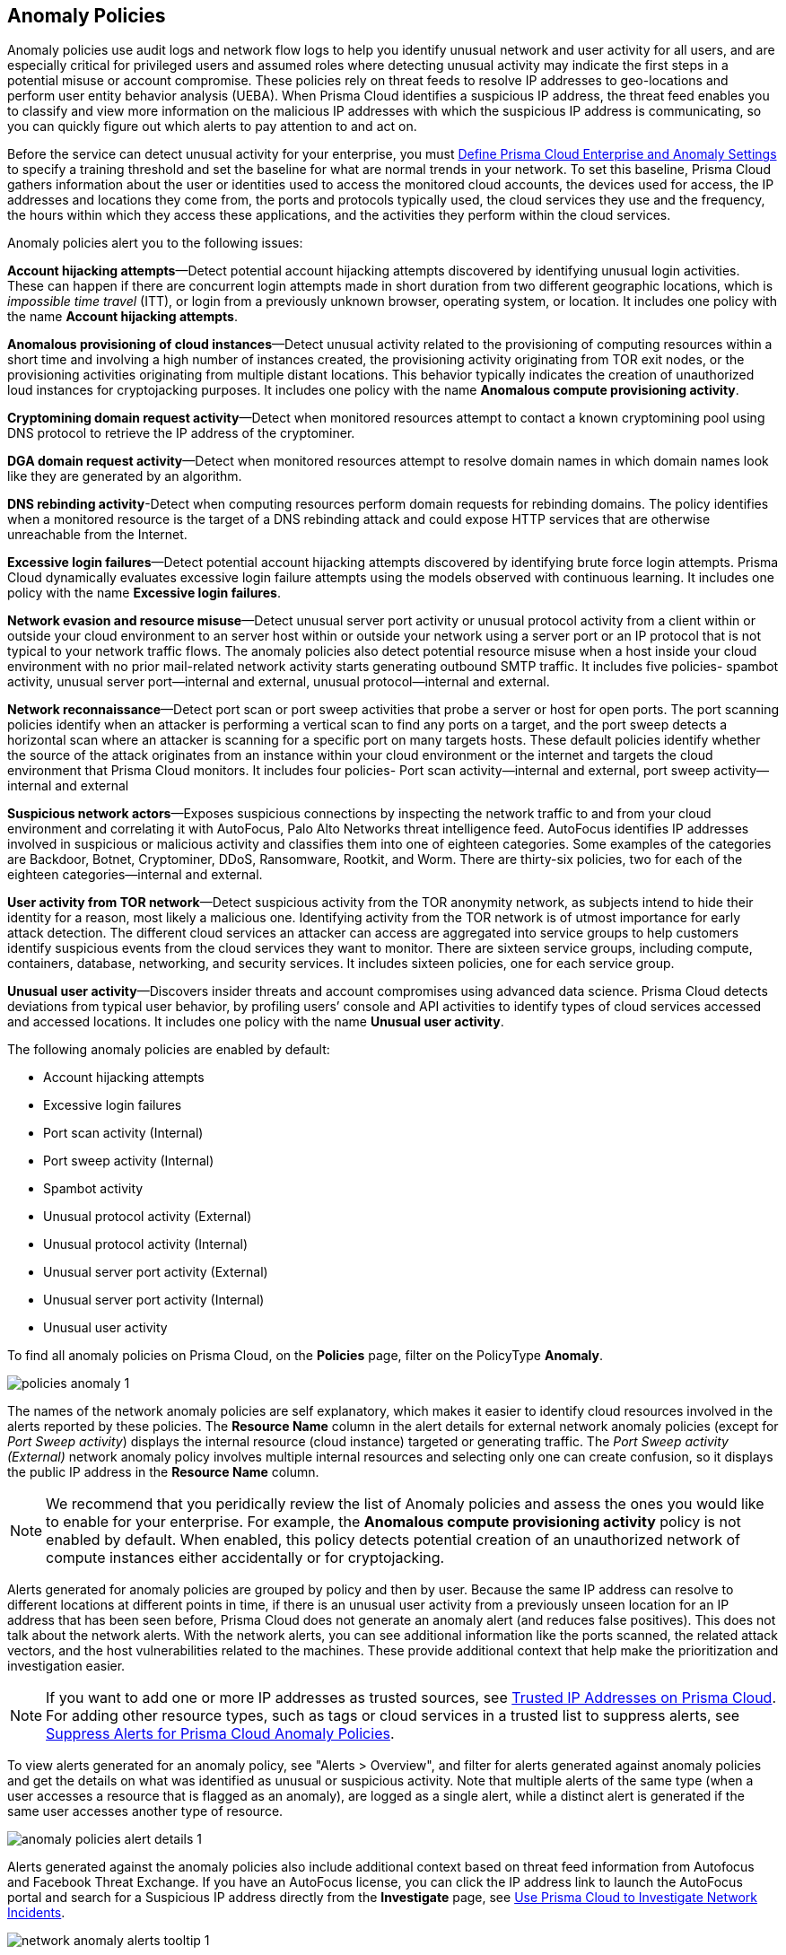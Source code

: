 [#id31e46cf0-ad50-471b-b517-6a545b57521e]
== Anomaly Policies
//Learn how to use anomaly policies to help identify unusual user activity.

Anomaly policies use audit logs and network flow logs to help you identify unusual network and user activity for all users, and are especially critical for privileged users and assumed roles where detecting unusual activity may indicate the first steps in a potential misuse or account compromise. These policies rely on threat feeds to resolve IP addresses to geo-locations and perform user entity behavior analysis (UEBA). When Prisma Cloud identifies a suspicious IP address, the threat feed enables you to classify and view more information on the malicious IP addresses with which the suspicious IP address is communicating, so you can quickly figure out which alerts to pay attention to and act on.

Before the service can detect unusual activity for your enterprise, you must xref:../manage-prisma-cloud-administrators/define-prisma-cloud-enterprise-settings.adoc#id5326b191-bf23-4545-bc05-620d113bf54d[Define Prisma Cloud Enterprise and Anomaly Settings] to specify a training threshold and set the baseline for what are normal trends in your network. To set this baseline, Prisma Cloud gathers information about the user or identities used to access the monitored cloud accounts, the devices used for access, the IP addresses and locations they come from, the ports and protocols typically used, the cloud services they use and the frequency, the hours within which they access these applications, and the activities they perform within the cloud services.

Anomaly policies alert you to the following issues:

*Account hijacking attempts*—Detect potential account hijacking attempts discovered by identifying unusual login activities. These can happen if there are concurrent login attempts made in short duration from two different geographic locations, which is _impossible time travel_ (ITT), or login from a previously unknown browser, operating system, or location. It includes one policy with the name *Account hijacking attempts*.

*Anomalous provisioning of cloud instances*—Detect unusual activity related to the provisioning of computing resources within a short time and involving a high number of instances created, the provisioning activity originating from TOR exit nodes, or the provisioning activities originating from multiple distant locations. This behavior typically indicates the creation of unauthorized loud instances for cryptojacking purposes. It includes one policy with the name *Anomalous compute provisioning activity*.

*Cryptomining domain request activity*—Detect when monitored resources attempt to contact a known cryptomining pool using DNS protocol to retrieve the IP address of the cryptominer. 

*DGA domain request activity*—Detect when monitored resources attempt to resolve domain names in which domain names look like they are generated by an algorithm.

*DNS rebinding activity*-Detect when computing resources perform domain requests for rebinding domains. The policy identifies when a monitored resource is the target of a DNS rebinding attack and could expose HTTP services that are otherwise unreachable from the Internet. 

*Excessive login failures*—Detect potential account hijacking attempts discovered by identifying brute force login attempts. Prisma Cloud dynamically evaluates excessive login failure attempts using the models observed with continuous learning. It includes one policy with the name *Excessive login failures*.

*Network evasion and resource misuse*—Detect unusual server port activity or unusual protocol activity from a client within or outside your cloud environment to an server host within or outside your network using a server port or an IP protocol that is not typical to your network traffic flows. The anomaly policies also detect potential resource misuse when a host inside your cloud environment with no prior mail-related network activity starts generating outbound SMTP traffic. It includes five policies- spambot activity, unusual server port—internal and external, unusual protocol—internal and external.

*Network reconnaissance*—Detect port scan or port sweep activities that probe a server or host for open ports. The port scanning policies identify when an attacker is performing a vertical scan to find any ports on a target, and the port sweep detects a horizontal scan where an attacker is scanning for a specific port on many targets hosts. These default policies identify whether the source of the attack originates from an instance within your cloud environment or the internet and targets the cloud environment that Prisma Cloud monitors. It includes four policies- Port scan activity—internal and external, port sweep activity—internal and external

*Suspicious network actors*—Exposes suspicious connections by inspecting the network traffic to and from your cloud environment and correlating it with AutoFocus, Palo Alto Networks threat intelligence feed. AutoFocus identifies IP addresses involved in suspicious or malicious activity and classifies them into one of eighteen categories. Some examples of the categories are Backdoor, Botnet, Cryptominer, DDoS, Ransomware, Rootkit, and Worm. There are thirty-six policies, two for each of the eighteen categories—internal and external.

*User activity from TOR network*—Detect suspicious activity from the TOR anonymity network, as subjects intend to hide their identity for a reason, most likely a malicious one. Identifying activity from the TOR network is of utmost importance for early attack detection. The different cloud services an attacker can access are aggregated into service groups to help customers identify suspicious events from the cloud services they want to monitor. There are sixteen service groups, including compute, containers, database, networking, and security services. It includes sixteen policies, one for each service group.

*Unusual user activity*—Discovers insider threats and account compromises using advanced data science. Prisma Cloud detects deviations from typical user behavior, by profiling users’ console and API activities to identify types of cloud services accessed and accessed locations. It includes one policy with the name *Unusual user activity*.

The following anomaly policies are enabled by default:

* Account hijacking attempts

* Excessive login failures

* Port scan activity (Internal)

* Port sweep activity (Internal)

* Spambot activity

* Unusual protocol activity (External)

* Unusual protocol activity (Internal)

* Unusual server port activity (External)

* Unusual server port activity (Internal)

* Unusual user activity

To find all anomaly policies on Prisma Cloud, on the *Policies* page, filter on the PolicyType *Anomaly*. 

image::policies-anomaly-1.png[scale=30]

The names of the network anomaly policies are self explanatory, which makes it easier to identify cloud resources involved in the alerts reported by these policies. The *Resource Name* column in the alert details for external network anomaly policies (except for _Port Sweep activity_) displays the internal resource (cloud instance) targeted or generating traffic. The _Port Sweep activity (External)_ network anomaly policy involves multiple internal resources and selecting only one can create confusion, so it displays the public IP address in the *Resource Name* column.

[NOTE]
====
We recommend that you peridically review the list of Anomaly policies and assess the ones you would like to enable for your enterprise. For example, the *Anomalous compute provisioning activity* policy is not enabled by default. When enabled, this policy detects potential creation of an unauthorized network of compute instances either accidentally or for cryptojacking.
====

Alerts generated for anomaly policies are grouped by policy and then by user. Because the same IP address can resolve to different locations at different points in time, if there is an unusual user activity from a previously unseen location for an IP address that has been seen before, Prisma Cloud does not generate an anomaly alert (and reduces false positives).
+++<draft-comment>This does not talk about the network alerts. With the network alerts, you can see additional information like the ports scanned, the related attack vectors, and the host vulnerabilities related to the machines. These provide additional context that help make the prioritization and investigation easier.</draft-comment>+++


[NOTE]
====
If you want to add one or more IP addresses as trusted sources, see xref:../manage-prisma-cloud-alerts/trusted-ip-addresses-on-prisma-cloud.adoc#ide7e2d4b6-c677-4466-a0b0-befc62fb0531[Trusted IP Addresses on Prisma Cloud]. For adding other resource types, such as tags or cloud services in a trusted list to suppress alerts, see xref:../manage-prisma-cloud-alerts/suppress-alerts-for-prisma-cloud-anomaly-policies.adoc#ide7e2d4b6-c677-4466-a0b0-befc62fb0531[Suppress Alerts for Prisma Cloud Anomaly Policies].
====

To view alerts generated for an anomaly policy, see "Alerts > Overview", and filter for alerts generated against anomaly policies and get the details on what was identified as unusual or suspicious activity. Note that multiple alerts of the same type (when a user accesses a resource that is flagged as an anomaly), are logged as a single alert, while a distinct alert is generated if the same user accesses another type of resource.

image::anomaly-policies-alert-details-1.png[scale=30]

Alerts generated against the anomaly policies also include additional context based on threat feed information from Autofocus and Facebook Threat Exchange. If you have an AutoFocus license, you can click the IP address link to launch the AutoFocus portal and search for a Suspicious IP address directly from the *Investigate* page, see xref:../investigate-incidents-on-prisma-cloud/investigate-network-incidents-on-prisma-cloud.adoc#ide6e0ad9e-19bf-4ae8-ab36-29b087843530[Use Prisma Cloud to Investigate Network Incidents].

image::network-anomaly-alerts-tooltip-1.png[scale=30]

Navigate to the *Investigate* page. For UEBA anomaly policies, you can also see a *Trending View* of all anomalous activities performed by the entity or user.

image::anomaly-policies-investigate-1.png[scale=30]


[#id83acd1c4-8f2a-4e1f-9b06-f185c5d024b4]
=== Cloud Service Providers Supported for Anomaly Policies
Anomaly policies are of two subtypes— Network and UEBA. The network anomaly policies process network flow logs to identify attacks from the network activity observed; the UEBA anomaly policies detect attacks from the user activity recorded in the audit event logs.

The table below shows the services used by the Prisma Cloud to read the audit event and network flow logs from each of the cloud providers supported:

[cols="25%a,26%a,25%a,25%a"]
|===
|Data from
|AWS Services
|Azure Services
|GCP Services


|Audit Event Logs
|AWS CloudTrail
|Azure Monitor
|Google Stackdriver Logging


|Network Flow Logs
|AWS Cloudwatch
|Azure Network Watcher
|Google Stackdriver Logging

|===
All the network anomaly policies are available for detecting potential issues on AWS, Azure, and GCP.

Most of the UEBA anomaly policies support all of the cloud providers for which Prisma Cloud ingests audit event logs. There are five policies for which there is partial support; Prisma Cloud only ingests AWS login activity, which restricts the coverage provided by the account hijacking attempts, excessive login activity, and suspicious login activity policies. Support in Azure and GCP for suspicious activity in IoT services and suspicious activity in media services policies is not available at present.




